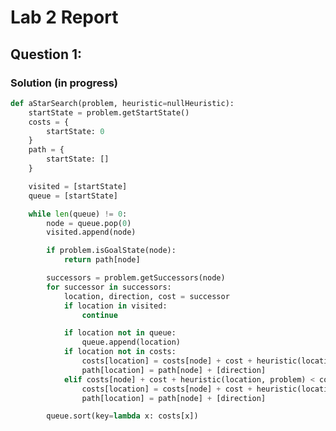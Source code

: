 * Lab 2 Report
** Question 1:
*** Solution (in progress)
#+BEGIN_SRC python
def aStarSearch(problem, heuristic=nullHeuristic):
    startState = problem.getStartState()
    costs = {
        startState: 0
    }
    path = {
        startState: []
    }

    visited = [startState]
    queue = [startState]

    while len(queue) != 0:
        node = queue.pop(0)
        visited.append(node)

        if problem.isGoalState(node):
            return path[node]

        successors = problem.getSuccessors(node)
        for successor in successors:
            location, direction, cost = successor
            if location in visited:
                continue

            if location not in queue:
                queue.append(location)
            if location not in costs:
                costs[location] = costs[node] + cost + heuristic(location, problem)
                path[location] = path[node] + [direction]
            elif costs[node] + cost + heuristic(location, problem) < costs[location]:
                costs[location] = costs[node] + cost + heuristic(location, problem)
                path[location] = path[node] + [direction]

        queue.sort(key=lambda x: costs[x])
#+END_SRC
